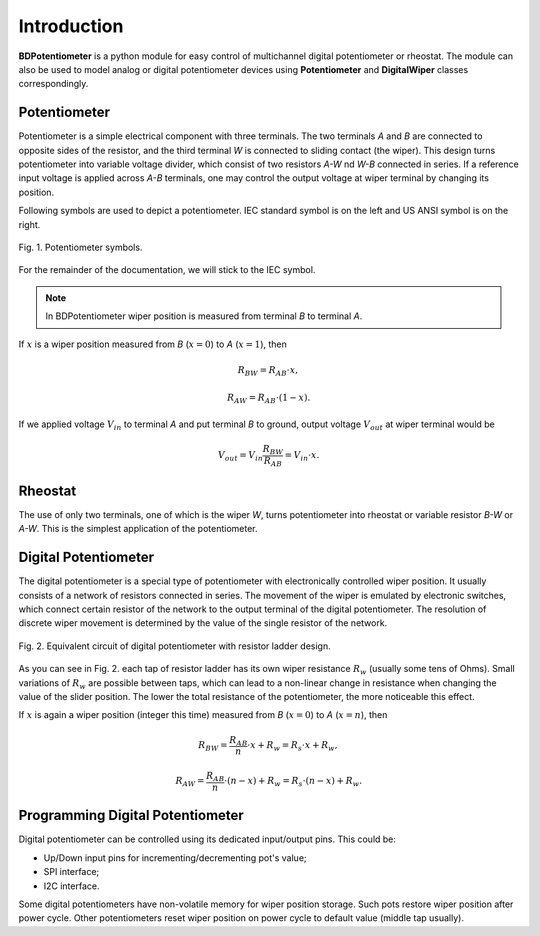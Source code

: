 Introduction
============

**BDPotentiometer** is a python module for easy control of multichannel
digital potentiometer or rheostat. The module can also be used to model analog or digital
potentiometer devices using **Potentiometer** and **DigitalWiper** classes correspondingly.

Potentiometer
-------------
Potentiometer is a simple electrical component with three terminals.
The two terminals `A` and `B` are connected to opposite sides of the resistor,
and the third terminal `W` is connected to sliding contact (the wiper).
This design turns potentiometer into variable voltage divider,
which consist of two resistors `A-W` nd `W-B` connected in series.
If a reference input voltage is applied across `A-B` terminals,
one may control the output voltage at wiper terminal by changing its position.

Following symbols are used to depict a potentiometer.
IEC standard symbol is on the left and US ANSI symbol is on the right.

.. figure:: images/pot_symbols.svg
    :width: 300
    :align: center

    Fig. 1. Potentiometer symbols.

For the remainder of the documentation, we will stick to the IEC symbol.

.. note::
    In BDPotentiometer wiper position is measured from terminal `B`
    to terminal `A`.

If :math:`x` is a wiper position measured from `B` (:math:`x=0`)
to `A` (:math:`x=1`), then

.. math::

    R_{BW} = R_{AB} \cdot x,

.. math::

    R_{AW} = R_{AB} \cdot (1 - x).

If we applied voltage :math:`V_{in}` to terminal `A` and put terminal `B` to ground, output
voltage :math:`V_{out}` at wiper terminal would be

.. math::

    V_{out} = V_{in} \frac{R_{BW}}{R_{AB}} = V_{in} \cdot x.

Rheostat
--------
The use of only two terminals, one of which is the wiper `W`, turns potentiometer
into rheostat or variable resistor `B-W` or `A-W`. This is the simplest application of the potentiometer.

Digital Potentiometer
---------------------
The digital potentiometer is a special type of potentiometer
with electronically controlled wiper position. It usually consists of a network of resistors
connected in series. The movement of the wiper is emulated by electronic switches,
which connect certain resistor of the network to the output terminal of the digital potentiometer.
The resolution of discrete wiper movement is determined by the value
of the single resistor of the network.

.. figure:: images/digital_pot.svg
    :width: 600
    :align: center

    Fig. 2. Equivalent circuit of digital potentiometer with resistor ladder design.

As you can see in Fig. 2. each tap of resistor ladder has its own wiper resistance :math:`R_w`
(usually some tens of Ohms). Small variations of :math:`R_w` are possible between taps,
which can lead to a non-linear change in resistance when changing the value of the slider position.
The lower the total resistance of the potentiometer, the more noticeable this effect.

If :math:`x` is again a wiper position (integer this time) measured from `B` (:math:`x=0`)
to `A` (:math:`x=n`), then

.. math::

    R_{BW} = \frac{R_{AB}}{n} \cdot x + R_{w} = R_{s} \cdot x + R_{w},

.. math::

    R_{AW} = \frac{R_{AB}}{n} \cdot (n - x) + R_{w} = R_{s} \cdot (n - x) + R_{w}.


Programming Digital Potentiometer
---------------------------------

Digital potentiometer can be controlled using its dedicated input/output pins.
This could be:

* Up/Down input pins for incrementing/decrementing pot's value;
* SPI interface;
* I2C interface.

Some digital potentiometers have non-volatile memory for wiper position storage.
Such pots restore wiper position after power cycle. Other potentiometers reset wiper position on
power cycle to default value (middle tap usually).
